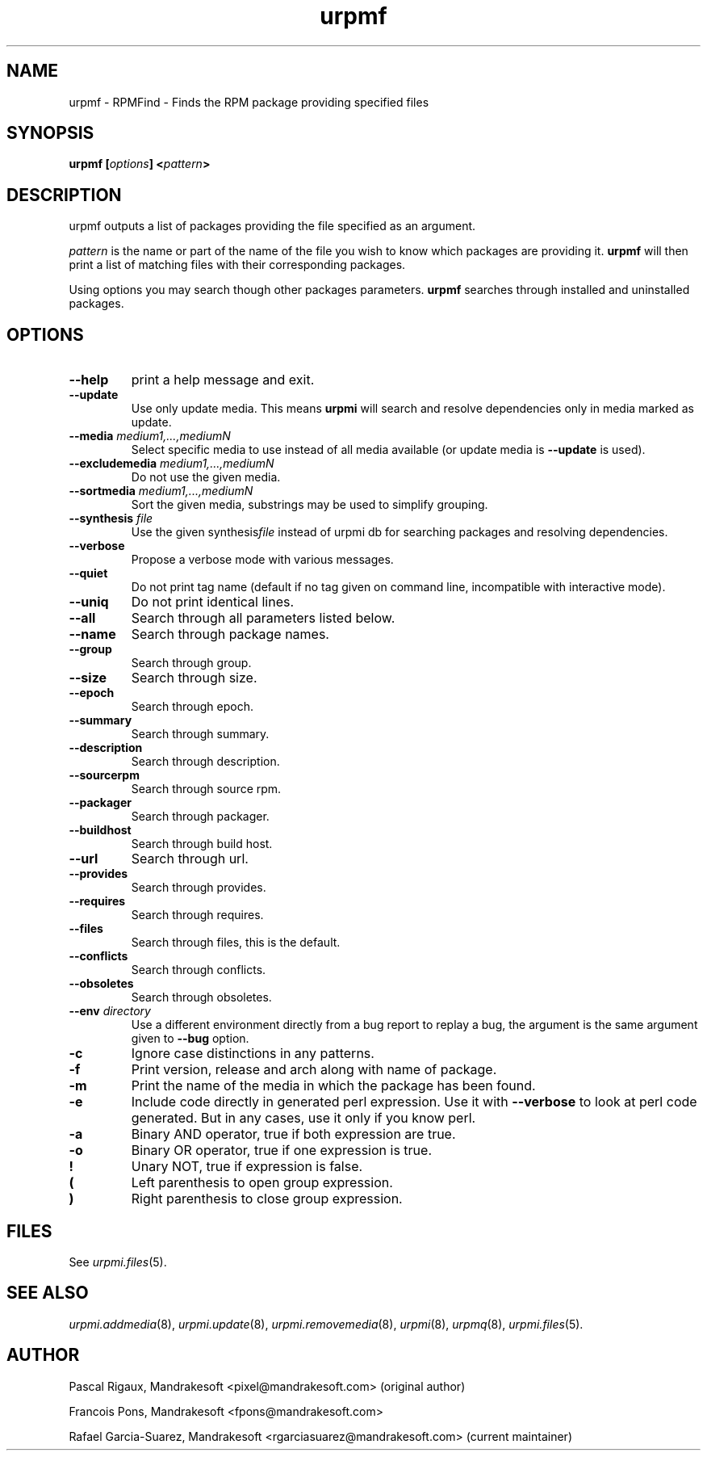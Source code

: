 .TH urpmf 8 "10 Sep 2003" "Mandrakesoft" "Mandrakelinux"
.IX urpmf
.SH NAME
urpmf \- RPMFind - Finds the RPM package providing specified files
.SH SYNOPSIS
.B urpmf [\fIoptions\fP] <\fIpattern\fP>
.SH DESCRIPTION
urpmf outputs a list of packages providing the file specified as an argument.
.PP
\fIpattern\fP is the name or part of the name of the file you wish to know which
packages are providing it. \fBurpmf\fP will then print a list of matching files
with their corresponding packages.
.PP
Using options you may search though other packages parameters.
\fBurpmf\fP searches through installed and uninstalled packages.
.SH OPTIONS
.IP "\fB\--help\fP"
print a help message and exit.
.IP "\fB\--update\fP"
Use only update media. This means \fBurpmi\fP will search and resolve
dependencies only in media marked as update.
.IP "\fB\--media\fP \fImedium1,...,mediumN\fP"
Select specific media to use instead of all media available (or update media is
\fB--update\fP is used).
.IP "\fB\--excludemedia\fP \fImedium1,...,mediumN\fP"
Do not use the given media.
.IP "\fB\--sortmedia\fP \fImedium1,...,mediumN\fP"
Sort the given media, substrings may be used to simplify grouping.
.IP "\fB\--synthesis\fP \fIfile\fP"
Use the given synthesis\fIfile\fP instead of urpmi db for searching packages and
resolving dependencies.
.IP "\fB\--verbose\fP"
Propose a verbose mode with various messages.
.IP "\fB\--quiet\fP"
Do not print tag name (default if no tag given on command line, incompatible
with interactive mode).
.IP "\fB\--uniq\fP"
Do not print identical lines.
.IP "\fB\--all\fP"
Search through all parameters listed below.
.IP "\fB\--name\fP"
Search through package names.
.IP "\fB\--group\fP"
Search through group.
.IP "\fB\--size\fP"
Search through size.
.IP "\fB\--epoch\fP"
Search through epoch.
.IP "\fB\--summary\fP"
Search through summary.
.IP "\fB\--description\fP"
Search through description.
.IP "\fB\--sourcerpm\fP"
Search through source rpm.
.IP "\fB\--packager\fP"
Search through packager.
.IP "\fB\--buildhost\fP"
Search through build host.
.IP "\fB\--url\fP"
Search through url.
.IP "\fB\--provides\fP"
Search through provides.
.IP "\fB\--requires\fP"
Search through requires.
.IP "\fB\--files\fP"
Search through files, this is the default.
.IP "\fB\--conflicts\fP"
Search through conflicts.
.IP "\fB\--obsoletes\fP"
Search through obsoletes.
.IP "\fB\--env\fP \fIdirectory\fP"
Use a different environment directly from a bug report to replay a bug, the
argument is the same argument given to \fB--bug\fP option.
.IP "\fB-c\fP"
Ignore case distinctions in any patterns.
.IP "\fB-f\fP"
Print version, release and arch along with name of package.
.IP "\fB-m\fP"
Print the name of the media in which the package has been found.
.IP "\fB-e\fP"
Include code directly in generated perl expression. Use it with \fB--verbose\fP
to look at perl code generated. But in any cases, use it only if you know perl.
.IP "\fB-a\fP"
Binary AND operator, true if both expression are true.
.IP "\fB-o\fP"
Binary OR operator, true if one expression is true.
.IP "\fB!\fP"
Unary NOT, true if expression is false.
.IP "\fB(\fP"
Left parenthesis to open group expression.
.IP "\fB)\fP"
Right parenthesis to close group expression.
.SH FILES
See \fIurpmi.files\fP(5).
.SH "SEE ALSO"
\fIurpmi.addmedia\fP(8),
\fIurpmi.update\fP(8),
\fIurpmi.removemedia\fP(8),
\fIurpmi\fP(8),
\fIurpmq\fP(8),
\fIurpmi.files\fP(5).
.SH AUTHOR
Pascal Rigaux, Mandrakesoft <pixel@mandrakesoft.com> (original author)
.PP
Francois Pons, Mandrakesoft <fpons@mandrakesoft.com>
.PP
Rafael Garcia-Suarez, Mandrakesoft <rgarciasuarez@mandrakesoft.com>
(current maintainer)
